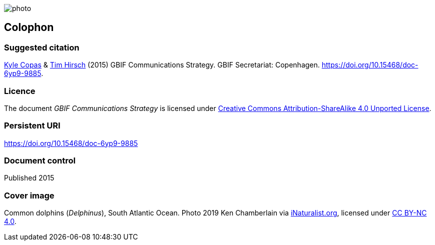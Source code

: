 // add cover image to img directory and update filename below
ifdef::backend-html5[]
image::img/web/photo.jpg[]
endif::backend-html5[]

== Colophon

=== Suggested citation

https://orcid.org/0000-0002-6590-599X[Kyle Copas] & https://orcid.org/0000-0002-5015-5807[Tim Hirsch] (2015) GBIF Communications Strategy. GBIF Secretariat: Copenhagen. https://doi.org/10.15468/doc-6yp9-9885.

=== Licence

The document _GBIF Communications Strategy_ is licensed under https://creativecommons.org/licenses/by-sa/4.0[Creative Commons Attribution-ShareAlike 4.0 Unported License].

=== Persistent URI

https://doi.org/10.15468/doc-6yp9-9885

=== Document control

Published 2015

=== Cover image

// Caption. Credit, source, licence.
Common dolphins (_Delphinus_), South Atlantic Ocean. Photo 2019 Ken Chamberlain via https://www.inaturalist.org/observations/21608671[iNaturalist.org], licensed under http://creativecommons.org/licenses/by-nc/4.0/[CC BY-NC 4.0].
